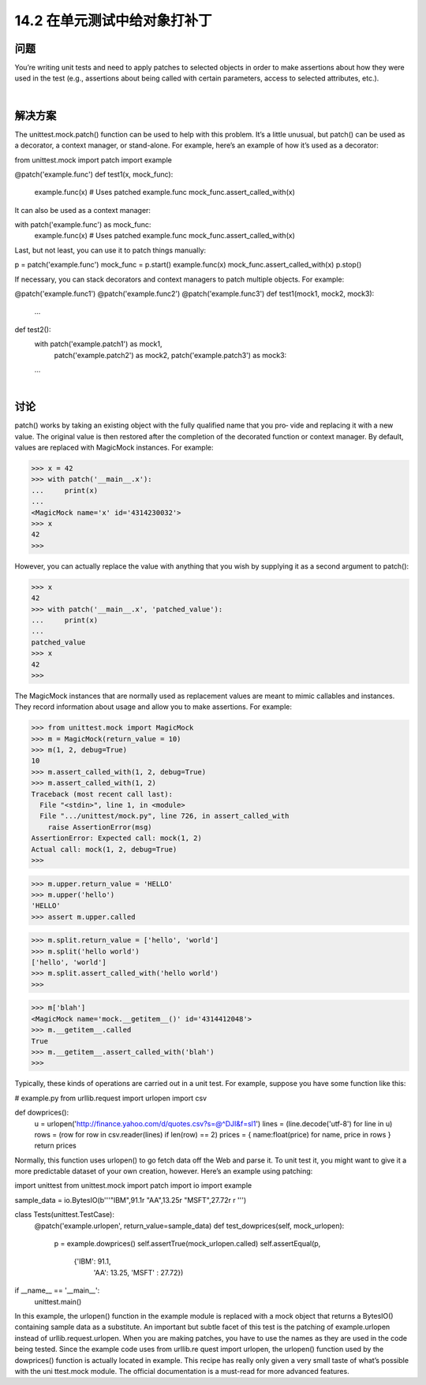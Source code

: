 ==============================
14.2 在单元测试中给对象打补丁
==============================

----------
问题
----------
You’re writing unit tests and need to apply patches to selected objects in order to make
assertions about how they were used in the test (e.g., assertions about being called with
certain parameters, access to selected attributes, etc.).

|

----------
解决方案
----------
The unittest.mock.patch() function can be used to help with this problem. It’s a little
unusual, but patch() can be used as a decorator, a context manager, or stand-alone. For
example, here’s an example of how it’s used as a decorator:

from unittest.mock import patch
import example

@patch('example.func')
def test1(x, mock_func):
    example.func(x)       # Uses patched example.func
    mock_func.assert_called_with(x)
It can also be used as a context manager:

with patch('example.func') as mock_func:
    example.func(x)      # Uses patched example.func
    mock_func.assert_called_with(x)

Last, but not least, you can use it to patch things manually:

p = patch('example.func')
mock_func = p.start()
example.func(x)
mock_func.assert_called_with(x)
p.stop()

If necessary, you can stack decorators and context managers to patch multiple objects.
For example:

@patch('example.func1')
@patch('example.func2')
@patch('example.func3')
def test1(mock1, mock2, mock3):
    ...

def test2():
    with patch('example.patch1') as mock1, \
         patch('example.patch2') as mock2, \
         patch('example.patch3') as mock3:
    ...

|

----------
讨论
----------
patch() works by taking an existing object with the fully qualified name that you pro‐
vide and replacing it with a new value. The original value is then restored after the
completion of the decorated function or context manager. By default, values are replaced
with MagicMock instances. For example:

>>> x = 42
>>> with patch('__main__.x'):
...     print(x)
...
<MagicMock name='x' id='4314230032'>
>>> x
42
>>>

However, you can actually replace the value with anything that you wish by supplying
it as a second argument to patch():

>>> x
42
>>> with patch('__main__.x', 'patched_value'):
...     print(x)
...
patched_value
>>> x
42
>>>

The MagicMock instances that are normally used as replacement values are meant to
mimic callables and instances. They record information about usage and allow you to
make assertions. For example:

>>> from unittest.mock import MagicMock
>>> m = MagicMock(return_value = 10)
>>> m(1, 2, debug=True)
10
>>> m.assert_called_with(1, 2, debug=True)
>>> m.assert_called_with(1, 2)
Traceback (most recent call last):
  File "<stdin>", line 1, in <module>
  File ".../unittest/mock.py", line 726, in assert_called_with
    raise AssertionError(msg)
AssertionError: Expected call: mock(1, 2)
Actual call: mock(1, 2, debug=True)
>>>

>>> m.upper.return_value = 'HELLO'
>>> m.upper('hello')
'HELLO'
>>> assert m.upper.called

>>> m.split.return_value = ['hello', 'world']
>>> m.split('hello world')
['hello', 'world']
>>> m.split.assert_called_with('hello world')
>>>

>>> m['blah']
<MagicMock name='mock.__getitem__()' id='4314412048'>
>>> m.__getitem__.called
True
>>> m.__getitem__.assert_called_with('blah')
>>>

Typically, these kinds of operations are carried out in a unit test. For example, suppose
you have some function like this:

# example.py
from urllib.request import urlopen
import csv

def dowprices():
    u = urlopen('http://finance.yahoo.com/d/quotes.csv?s=@^DJI&f=sl1')
    lines = (line.decode('utf-8') for line in u)
    rows = (row for row in csv.reader(lines) if len(row) == 2)
    prices = { name:float(price) for name, price in rows }
    return prices

Normally, this function uses urlopen() to go fetch data off the Web and parse it. To
unit test it, you might want to give it a more predictable dataset of your own creation,
however. Here’s an example using patching:

import unittest
from unittest.mock import patch
import io
import example

sample_data = io.BytesIO(b'''\
"IBM",91.1\r
"AA",13.25\r
"MSFT",27.72\r
\r
''')

class Tests(unittest.TestCase):
    @patch('example.urlopen', return_value=sample_data)
    def test_dowprices(self, mock_urlopen):
        p = example.dowprices()
        self.assertTrue(mock_urlopen.called)
        self.assertEqual(p,
                         {'IBM': 91.1,
                          'AA': 13.25,
                          'MSFT' : 27.72})

if __name__ == '__main__':
    unittest.main()

In this example, the urlopen() function in the example module is replaced with a mock
object that returns a BytesIO() containing sample data as a substitute.
An important but subtle facet of this test is the patching of example.urlopen instead of
urllib.request.urlopen. When you are making patches, you have to use the names
as they are used in the code being tested. Since the example code uses from urllib.re
quest import urlopen, the urlopen() function used by the dowprices() function is
actually located in example.
This recipe has really only given a very small taste of what’s possible with the  uni
ttest.mock module. The official documentation is a must-read for more advanced
features.
